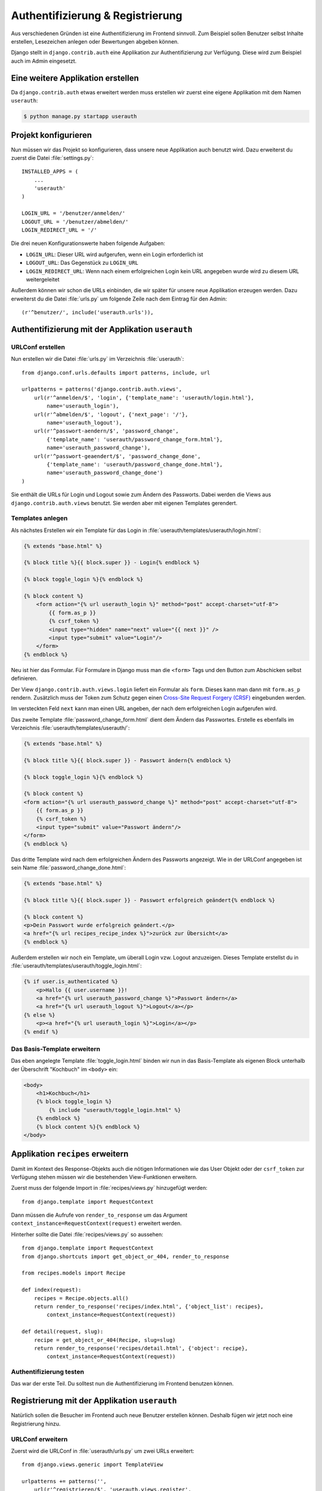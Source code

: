 Authentifizierung & Registrierung
*********************************

Aus verschiedenen Gründen ist eine Authentifizierung im Frontend sinnvoll. Zum
Beispiel sollen Benutzer selbst Inhalte erstellen, Lesezeichen anlegen oder
Bewertungen abgeben können.

Django stellt in ``django.contrib.auth`` eine Applikation zur
Authentifizierung zur Verfügung. Diese wird zum Beispiel auch im Admin
eingesetzt.

Eine weitere Applikation erstellen
==================================

Da ``django.contrib.auth`` etwas erweitert werden muss erstellen wir zuerst
eine eigene Applikation mit dem Namen ``userauth``:

..  code-block:: bash

    $ python manage.py startapp userauth

Projekt konfigurieren
=====================

Nun müssen wir das Projekt so konfigurieren, dass unsere neue Applikation auch
benutzt wird. Dazu erweiterst du zuerst die Datei :file:`settings.py`::

    INSTALLED_APPS = (
        ...
        'userauth'
    )

    LOGIN_URL = '/benutzer/anmelden/'
    LOGOUT_URL = '/benutzer/abmelden/'
    LOGIN_REDIRECT_URL = '/'

Die drei neuen Konfigurationswerte haben folgende Aufgaben:

* ``LOGIN_URL``: Dieser URL wird aufgerufen, wenn ein Login erforderlich ist
* ``LOGOUT_URL``: Das Gegenstück zu ``LOGIN_URL``
* ``LOGIN_REDIRECT_URL``: Wenn nach einem erfolgreichen Login kein URL
  angegeben wurde wird zu diesem URL weitergeleitet

Außerdem können wir schon die URLs einbinden, die wir später für unsere neue
Applikation erzeugen werden. Dazu erweiterst du die Datei :file:`urls.py` um
folgende Zeile nach dem Eintrag für den Admin::

    (r'^benutzer/', include('userauth.urls')),

Authentifizierung mit der Applikation ``userauth``
==================================================

URLConf erstellen
-----------------

Nun erstellen wir die Datei :file:`urls.py` im Verzeichnis :file:`userauth`::

    from django.conf.urls.defaults import patterns, include, url

    urlpatterns = patterns('django.contrib.auth.views',
        url(r'^anmelden/$', 'login', {'template_name': 'userauth/login.html'},
            name='userauth_login'),
        url(r'^abmelden/$', 'logout', {'next_page': '/'},
            name='userauth_logout'),
        url(r'^passwort-aendern/$', 'password_change',
            {'template_name': 'userauth/password_change_form.html'},
            name='userauth_password_change'),
        url(r'^passwort-geaendert/$', 'password_change_done',
            {'template_name': 'userauth/password_change_done.html'},
            name='userauth_password_change_done')
    )

Sie enthält die URLs für Login und Logout sowie zum Ändern des Passworts.
Dabei werden die Views aus ``django.contrib.auth.views`` benutzt. Sie werden
aber mit eigenen Templates gerendert.

Templates anlegen
-----------------

Als nächstes Erstellen wir ein Template für das Login in
:file:`userauth/templates/userauth/login.html`:

..  code-block:: html+django

    {% extends "base.html" %}

    {% block title %}{{ block.super }} - Login{% endblock %}

    {% block toggle_login %}{% endblock %}

    {% block content %}
        <form action="{% url userauth_login %}" method="post" accept-charset="utf-8">
            {{ form.as_p }}
            {% csrf_token %}
            <input type="hidden" name="next" value="{{ next }}" />
            <input type="submit" value="Login"/>
        </form>
    {% endblock %}

Neu ist hier das Formular. Für Formulare in Django muss man die ``<form>``
Tags und den Button zum Abschicken selbst definieren.

Der View ``django.contrib.auth.views.login`` liefert ein Formular als
``form``. Dieses kann man dann mit ``form.as_p`` rendern. Zusätzlich muss der
Token zum Schutz gegen einen `Cross-Site Request Forgery (CRSF)
<http://de.wikipedia.org/wiki/Cross-Site_Request_Forgery>`_ eingebunden
werden.

Im versteckten Feld ``next`` kann man einen URL angeben, der nach dem
erfolgreichen Login aufgerufen wird.

Das zweite Template :file:`password_change_form.html` dient dem Ändern das
Passwortes. Erstelle es ebenfalls im Verzeichnis
:file:`userauth/templates/userauth/`:

..  code-block:: html+django

    {% extends "base.html" %}

    {% block title %}{{ block.super }} - Passwort ändern{% endblock %}

    {% block toggle_login %}{% endblock %}

    {% block content %}
    <form action="{% url userauth_password_change %}" method="post" accept-charset="utf-8">
        {{ form.as_p }}
        {% csrf_token %}
        <input type="submit" value="Passwort ändern"/>
    </form>
    {% endblock %}

Das dritte Template wird nach dem erfolgreichen Ändern des Passworts
angezeigt. Wie in der URLConf angegeben ist sein Name
:file:`password_change_done.html`:

..  code-block:: html+django

    {% extends "base.html" %}

    {% block title %}{{ block.super }} - Passwort erfolgreich geändert{% endblock %}

    {% block content %}
    <p>Dein Passwort wurde erfolgreich geändert.</p>
    <a href="{% url recipes_recipe_index %}">zurück zur Übersicht</a>
    {% endblock %}

Außerdem erstellen wir noch ein Template, um überall Login vzw. Logout
anzuzeigen. Dieses Template erstellst du in
:file:`userauth/templates/userauth/toggle_login.html`:

..  code-block:: html+django

    {% if user.is_authenticated %}
        <p>Hallo {{ user.username }}!
        <a href="{% url userauth_password_change %}">Passwort ändern</a>
        <a href="{% url userauth_logout %}">Logout</a></p>
    {% else %}
        <p><a href="{% url userauth_login %}">Login</a></p>
    {% endif %}

Das Basis-Template erweitern
----------------------------

Das eben angelegte Template :file:`toggle_login.html` binden wir nun in das
Basis-Template als eigenen Block unterhalb der Überschrift "Kochbuch" im
``<body>`` ein:

..  code-block:: html+django

    <body>
        <h1>Kochbuch</h1>
        {% block toggle_login %}
            {% include "userauth/toggle_login.html" %}
        {% endblock %}
        {% block content %}{% endblock %}
    </body>

.. _request_context_vorstellung:

Applikation ``recipes`` erweitern
=================================

Damit im Kontext des Response-Objekts auch die nötigen Informationen wie das
User Objekt oder der ``csrf_token`` zur Verfügung stehen müssen wir die
bestehenden View-Funktionen erweitern.

Zuerst muss der folgende Import in :file:`recipes/views.py` hinzugefügt
werden::

    from django.template import RequestContext

Dann müssen die Aufrufe von ``render_to_response`` um das Argument
``context_instance=RequestContext(request)`` erweitert werden.

Hinterher sollte die Datei :file:`recipes/views.py` so aussehen::

    from django.template import RequestContext
    from django.shortcuts import get_object_or_404, render_to_response

    from recipes.models import Recipe

    def index(request):
        recipes = Recipe.objects.all()
        return render_to_response('recipes/index.html', {'object_list': recipes},
            context_instance=RequestContext(request))

    def detail(request, slug):
        recipe = get_object_or_404(Recipe, slug=slug)
        return render_to_response('recipes/detail.html', {'object': recipe},
            context_instance=RequestContext(request))

Authentifizierung testen
------------------------

Das war der erste Teil. Du solltest nun die Authentifizierung im Frontend
benutzen können.

Registrierung mit der Applikation ``userauth``
==============================================

Natürlich sollen die Besucher im Frontend auch neue Benutzer erstellen können.
Deshalb fügen wir jetzt noch eine Registrierung hinzu.

URLConf erweitern
-----------------

Zuerst wird die URLConf in :file:`userauth/urls.py` um zwei URLs erweitert::

    from django.views.generic import TemplateView

    urlpatterns += patterns('',
        url(r'^registrieren/$', 'userauth.views.register',
            {'next_page_name': 'userauth_register_done'},
            name='userauth_register'),
        url(r'^willkommen/$',
            TemplateView.as_view(template_name='userauth/register_done.html'),
            name='userauth_register_done')
    )

Der zweite URL ``userauth_register_done`` benutzt den generischen View
``django.views.generic.TemplateView`` (:djangodocs:`Dokumentation
<topics/class-based-views/#simple-usage>`), da wir hier einfach nur das
Template ohne weitere Daten rendern wollen.

Ein View für das Formular
-------------------------

Jetzt muss der View für den ersten URL ``userauth_register`` geschrieben
werden. Dazu öffnest du die Datei :file:`userauth/views.py` und erstellst die
folgende Funktion::

    from django.contrib.auth.forms import UserCreationForm
    from django.core.urlresolvers import reverse
    from django.http import HttpResponseRedirect
    from django.shortcuts import render_to_response
    from django.template import RequestContext

    def register(request, template_name='userauth/register.html', next_page_name=None):
        if request.method == 'POST':
            form = UserCreationForm(request.POST)
            if form.is_valid():
                form.save()
                if next_page_name is None:
                    next_page = '/'
                else:
                    next_page = reverse(next_page_name)
                return HttpResponseRedirect(next_page)
        else:
            form = UserCreationForm()
        return render_to_response(template_name, {'form': form},
            context_instance=RequestContext(request))

``django.contrib.auth.forms`` stellt das Formular ``UserCreationForm`` zur
Verfügung, das wir benutzen, um einen neuen Benutzer zu erstellen. Der View
regelt nur noch die Verarbeitung der Daten. Das Argument ``next_page`` bietet
die Möglichkeit nach dem Anlegen des Benutzer zu einer beliebigen Seite
weiterzuleiten.

Templates anlegen und erweitern
-------------------------------

Natürlich brauchen beide URLs noch ein Template.

Zuerst erstellst du in :file:`userauth/templates/userauth/register.html` ein
Template für das Formular:

..  code-block:: html+django

    {% extends "base.html" %}

    {% block title %}{{ block.super }} - Registrieren{% endblock %}

    {% block toggle_login %}{% endblock %}

    {% block content %}
    <form action="{% url userauth_register %}" method="post" accept-charset="utf-8">
        {{ form.as_p }}
        {% csrf_token %}
        <input type="submit" value="registrieren"/>
    </form>
    {% endblock %}

Da wir auf der Registrierungsseite kein Login anzeigen möchten überschreiben
wir den Block ``toggle_login`` einfach mit einem leeren Block.

Außerdem benötigen wir noch das Template, das nach dem erfolgreichen Erstellen
des Benutzers angezeigt wird (:file:`register_done.html`):

..  code-block:: html+django

    {% extends "base.html" %}

    {% block title %}{{ block.super }} - Erfolgreich registriert{% endblock %}

    {% block content %}
    <p>Du hast dich registriert. Viel Spass mit dem Kochbuch!</p>
    <a href="{% url recipes_recipe_index %}">zurück zur Übersicht</a>
    {% endblock %}

Damit es auch einen Link zum Registrierungsformular gibt fügen wir noch eine
Zeile in das Template :file:`toggle_login.html` ein:

..  code-block:: html+django

    {% if user.is_authenticated %}
        ...
    {% else %}
        <p><a href="{% url userauth_login %}">Login</a>
        <a href="{% url userauth_register %}">Registrieren</a></p>
    {% endif %}

Registrieren testen
-------------------

Nun kannst du auch die Registrierung im Frontend testen.

Weiterführende Links zur Django Dokumentation
=============================================

* :djangodocs:`Authentifizierung mit Django <topics/auth/>`
